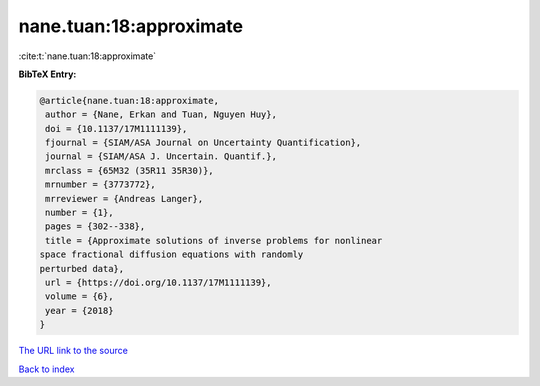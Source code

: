 nane.tuan:18:approximate
========================

:cite:t:`nane.tuan:18:approximate`

**BibTeX Entry:**

.. code-block:: bibtex

   @article{nane.tuan:18:approximate,
    author = {Nane, Erkan and Tuan, Nguyen Huy},
    doi = {10.1137/17M1111139},
    fjournal = {SIAM/ASA Journal on Uncertainty Quantification},
    journal = {SIAM/ASA J. Uncertain. Quantif.},
    mrclass = {65M32 (35R11 35R30)},
    mrnumber = {3773772},
    mrreviewer = {Andreas Langer},
    number = {1},
    pages = {302--338},
    title = {Approximate solutions of inverse problems for nonlinear
   space fractional diffusion equations with randomly
   perturbed data},
    url = {https://doi.org/10.1137/17M1111139},
    volume = {6},
    year = {2018}
   }

`The URL link to the source <ttps://doi.org/10.1137/17M1111139}>`__


`Back to index <../By-Cite-Keys.html>`__
